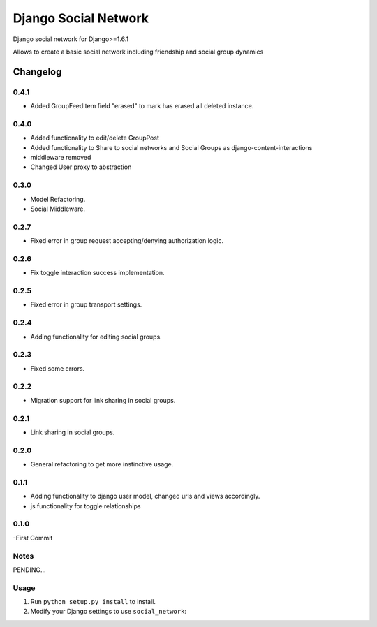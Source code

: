 
=====================
Django Social Network
=====================

Django social network for Django>=1.6.1

Allows to create a basic social network including friendship and social group dynamics

Changelog
=========

0.4.1
-----

- Added GroupFeedItem field "erased" to mark has erased all deleted instance.

0.4.0
-----

- Added functionality to edit/delete GroupPost
- Added functionality to Share to social networks and Social Groups as django-content-interactions
- middleware removed
- Changed User proxy to abstraction

0.3.0
-----

- Model Refactoring.
- Social Middleware.


0.2.7
-----

- Fixed error in group request accepting/denying authorization logic.

0.2.6
-----

- Fix toggle interaction success implementation.

0.2.5
-----

- Fixed error in group transport settings.


0.2.4
-----

- Adding functionality for editing social groups.


0.2.3
-----

- Fixed some errors.

0.2.2
-----

- Migration support for link sharing in social groups.

0.2.1
-----

- Link sharing in social groups.

0.2.0
-----

- General refactoring to get more instinctive usage.

0.1.1
-----

- Adding functionality to django user model, changed urls and views accordingly.
- js functionality for toggle relationships

0.1.0
-----

-First Commit

Notes
-----

PENDING...

Usage
-----

1. Run ``python setup.py install`` to install.

2. Modify your Django settings to use ``social_network``:


